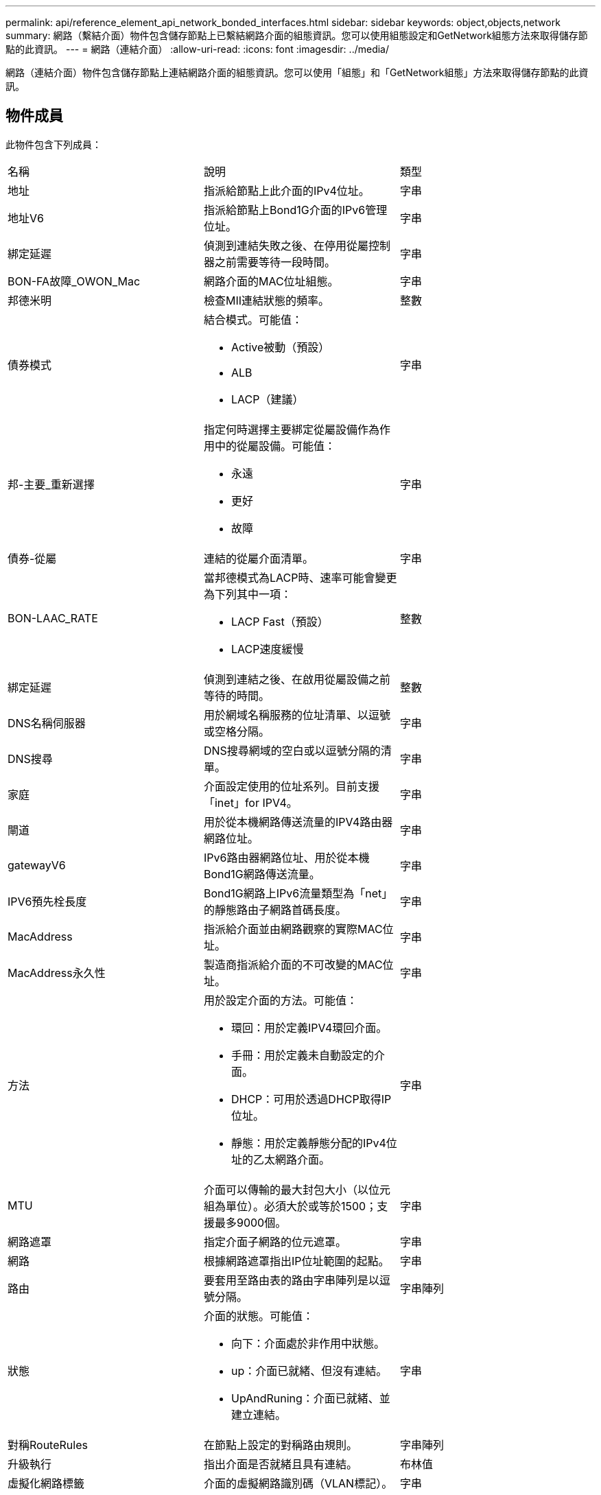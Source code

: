---
permalink: api/reference_element_api_network_bonded_interfaces.html 
sidebar: sidebar 
keywords: object,objects,network 
summary: 網路（繫結介面）物件包含儲存節點上已繫結網路介面的組態資訊。您可以使用組態設定和GetNetwork組態方法來取得儲存節點的此資訊。 
---
= 網路（連結介面）
:allow-uri-read: 
:icons: font
:imagesdir: ../media/


[role="lead"]
網路（連結介面）物件包含儲存節點上連結網路介面的組態資訊。您可以使用「組態」和「GetNetwork組態」方法來取得儲存節點的此資訊。



== 物件成員

此物件包含下列成員：

|===


| 名稱 | 說明 | 類型 


 a| 
地址
 a| 
指派給節點上此介面的IPv4位址。
 a| 
字串



 a| 
地址V6
 a| 
指派給節點上Bond1G介面的IPv6管理位址。
 a| 
字串



 a| 
綁定延遲
 a| 
偵測到連結失敗之後、在停用從屬控制器之前需要等待一段時間。
 a| 
字串



 a| 
BON-FA故障_OWON_Mac
 a| 
網路介面的MAC位址組態。
 a| 
字串



 a| 
邦德米明
 a| 
檢查MII連結狀態的頻率。
 a| 
整數



 a| 
債券模式
 a| 
結合模式。可能值：

* Active被動（預設）
* ALB
* LACP（建議）

 a| 
字串



 a| 
邦-主要_重新選擇
 a| 
指定何時選擇主要綁定從屬設備作為作用中的從屬設備。可能值：

* 永遠
* 更好
* 故障

 a| 
字串



 a| 
債券-從屬
 a| 
連結的從屬介面清單。
 a| 
字串



 a| 
BON-LAAC_RATE
 a| 
當邦德模式為LACP時、速率可能會變更為下列其中一項：

* LACP Fast（預設）
* LACP速度緩慢

 a| 
整數



 a| 
綁定延遲
 a| 
偵測到連結之後、在啟用從屬設備之前等待的時間。
 a| 
整數



 a| 
DNS名稱伺服器
 a| 
用於網域名稱服務的位址清單、以逗號或空格分隔。
 a| 
字串



 a| 
DNS搜尋
 a| 
DNS搜尋網域的空白或以逗號分隔的清單。
 a| 
字串



 a| 
家庭
 a| 
介面設定使用的位址系列。目前支援「inet」for IPV4。
 a| 
字串



 a| 
閘道
 a| 
用於從本機網路傳送流量的IPV4路由器網路位址。
 a| 
字串



 a| 
gatewayV6
 a| 
IPv6路由器網路位址、用於從本機Bond1G網路傳送流量。
 a| 
字串



 a| 
IPV6預先栓長度
 a| 
Bond1G網路上IPv6流量類型為「net」的靜態路由子網路首碼長度。
 a| 
字串



 a| 
MacAddress
 a| 
指派給介面並由網路觀察的實際MAC位址。
 a| 
字串



 a| 
MacAddress永久性
 a| 
製造商指派給介面的不可改變的MAC位址。
 a| 
字串



 a| 
方法
 a| 
用於設定介面的方法。可能值：

* 環回：用於定義IPV4環回介面。
* 手冊：用於定義未自動設定的介面。
* DHCP：可用於透過DHCP取得IP位址。
* 靜態：用於定義靜態分配的IPv4位址的乙太網路介面。

 a| 
字串



 a| 
MTU
 a| 
介面可以傳輸的最大封包大小（以位元組為單位）。必須大於或等於1500；支援最多9000個。
 a| 
字串



 a| 
網路遮罩
 a| 
指定介面子網路的位元遮罩。
 a| 
字串



 a| 
網路
 a| 
根據網路遮罩指出IP位址範圍的起點。
 a| 
字串



 a| 
路由
 a| 
要套用至路由表的路由字串陣列是以逗號分隔。
 a| 
字串陣列



 a| 
狀態
 a| 
介面的狀態。可能值：

* 向下：介面處於非作用中狀態。
* up：介面已就緒、但沒有連結。
* UpAndRuning：介面已就緒、並建立連結。

 a| 
字串



 a| 
對稱RouteRules
 a| 
在節點上設定的對稱路由規則。
 a| 
字串陣列



 a| 
升級執行
 a| 
指出介面是否就緒且具有連結。
 a| 
布林值



 a| 
虛擬化網路標籤
 a| 
介面的虛擬網路識別碼（VLAN標記）。
 a| 
字串

|===


== 成員可修改性和節點狀態

此表格指出是否可在每個可能的節點狀態下修改物件參數。

|===


| 成員名稱 | 可用狀態 | 擱置狀態 | 作用中狀態 


 a| 
地址
 a| 
是的
 a| 
是的
 a| 
否



 a| 
地址V6
 a| 
是的
 a| 
是的
 a| 
否



 a| 
綁定延遲
 a| 
由系統設定
 a| 
不適用
 a| 
不適用



 a| 
BON-FA故障_OWON_Mac
 a| 
由系統設定
 a| 
不適用
 a| 
不適用



 a| 
邦德米明
 a| 
由系統設定
 a| 
不適用
 a| 
不適用



 a| 
債券模式
 a| 
是的
 a| 
是的
 a| 
是的



 a| 
邦-主要_重新選擇
 a| 
由系統設定
 a| 
不適用
 a| 
不適用



 a| 
債券-從屬
 a| 
由系統設定
 a| 
不適用
 a| 
不適用



 a| 
BON-LAAC_RATE
 a| 
是的
 a| 
是的
 a| 
是的



 a| 
綁定延遲
 a| 
由系統設定
 a| 
不適用
 a| 
不適用



 a| 
DNS名稱伺服器
 a| 
是的
 a| 
是的
 a| 
是的



 a| 
DNS搜尋
 a| 
是的
 a| 
是的
 a| 
是的



 a| 
家庭
 a| 
否
 a| 
否
 a| 
否



 a| 
閘道
 a| 
是的
 a| 
是的
 a| 
是的



 a| 
gatewayV6
 a| 
是的
 a| 
是的
 a| 
是的



 a| 
IPV6預先栓長度
 a| 
是的
 a| 
是的
 a| 
是的



 a| 
MacAddress
 a| 
由系統設定
 a| 
不適用
 a| 
不適用



 a| 
MacAddress永久性
 a| 
由系統設定
 a| 
不適用
 a| 
不適用



 a| 
方法
 a| 
否
 a| 
否
 a| 
否



 a| 
MTU
 a| 
是的
 a| 
是的
 a| 
是的



 a| 
網路遮罩
 a| 
是的
 a| 
是的
 a| 
是的



 a| 
網路
 a| 
否
 a| 
否
 a| 
否



 a| 
路由
 a| 
是的
 a| 
是的
 a| 
是的



 a| 
狀態
 a| 
是的
 a| 
是的
 a| 
是的



 a| 
對稱RouteRules
 a| 
由系統設定
 a| 
不適用
 a| 
不適用



 a| 
升級執行
 a| 
由系統設定
 a| 
不適用
 a| 
不適用



 a| 
虛擬化網路標籤
 a| 
是的
 a| 
是的
 a| 
是的

|===


== 如需詳細資訊、請參閱

* xref:reference_element_api_getconfig.adoc[組態設定]
* xref:reference_element_api_getnetworkconfig.adoc[GetNetwork組態]


